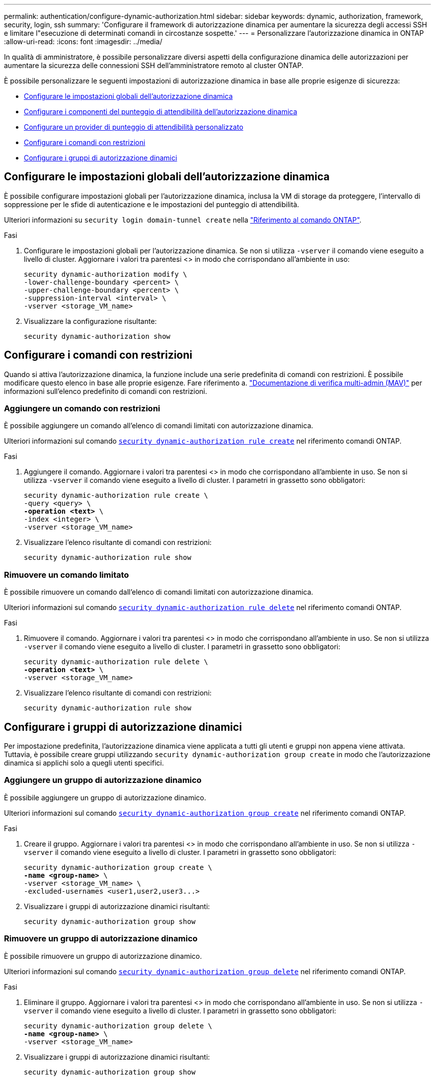 ---
permalink: authentication/configure-dynamic-authorization.html 
sidebar: sidebar 
keywords: dynamic, authorization, framework, security, login, ssh 
summary: 'Configurare il framework di autorizzazione dinamica per aumentare la sicurezza degli accessi SSH e limitare l"esecuzione di determinati comandi in circostanze sospette.' 
---
= Personalizzare l'autorizzazione dinamica in ONTAP
:allow-uri-read: 
:icons: font
:imagesdir: ../media/


[role="lead"]
In qualità di amministratore, è possibile personalizzare diversi aspetti della configurazione dinamica delle autorizzazioni per aumentare la sicurezza delle connessioni SSH dell'amministratore remoto al cluster ONTAP.

È possibile personalizzare le seguenti impostazioni di autorizzazione dinamica in base alle proprie esigenze di sicurezza:

* <<Configurare le impostazioni globali dell'autorizzazione dinamica>>
* <<Configurare i componenti del punteggio di attendibilità dell'autorizzazione dinamica>>
* <<Configurare un provider di punteggio di attendibilità personalizzato>>
* <<Configurare i comandi con restrizioni>>
* <<Configurare i gruppi di autorizzazione dinamici>>




== Configurare le impostazioni globali dell'autorizzazione dinamica

È possibile configurare impostazioni globali per l'autorizzazione dinamica, inclusa la VM di storage da proteggere, l'intervallo di soppressione per le sfide di autenticazione e le impostazioni del punteggio di attendibilità.

Ulteriori informazioni su `security login domain-tunnel create` nella link:https://docs.netapp.com/us-en/ontap-cli/security-dynamic-authorization-modify.html["Riferimento al comando ONTAP"^].

.Fasi
. Configurare le impostazioni globali per l'autorizzazione dinamica. Se non si utilizza `-vserver` il comando viene eseguito a livello di cluster. Aggiornare i valori tra parentesi <> in modo che corrispondano all'ambiente in uso:
+
[source, subs="specialcharacters,quotes"]
----
security dynamic-authorization modify \
-lower-challenge-boundary <percent> \
-upper-challenge-boundary <percent> \
-suppression-interval <interval> \
-vserver <storage_VM_name>
----
. Visualizzare la configurazione risultante:
+
[source, console]
----
security dynamic-authorization show
----




== Configurare i comandi con restrizioni

Quando si attiva l'autorizzazione dinamica, la funzione include una serie predefinita di comandi con restrizioni. È possibile modificare questo elenco in base alle proprie esigenze. Fare riferimento a. link:../multi-admin-verify/index.html["Documentazione di verifica multi-admin (MAV)"] per informazioni sull'elenco predefinito di comandi con restrizioni.



=== Aggiungere un comando con restrizioni

È possibile aggiungere un comando all'elenco di comandi limitati con autorizzazione dinamica.

Ulteriori informazioni sul comando link:https://docs.NetApp.com/us-en/ONTAP-cli/security-dynamic-authorization-rule-create.html[`security dynamic-authorization rule create`^] nel riferimento comandi ONTAP.

.Fasi
. Aggiungere il comando. Aggiornare i valori tra parentesi <> in modo che corrispondano all'ambiente in uso. Se non si utilizza `-vserver` il comando viene eseguito a livello di cluster. I parametri in grassetto sono obbligatori:
+
[source, subs="specialcharacters,quotes"]
----
security dynamic-authorization rule create \
-query <query> \
*-operation <text>* \
-index <integer> \
-vserver <storage_VM_name>
----
. Visualizzare l'elenco risultante di comandi con restrizioni:
+
[source, console]
----
security dynamic-authorization rule show
----




=== Rimuovere un comando limitato

È possibile rimuovere un comando dall'elenco di comandi limitati con autorizzazione dinamica.

Ulteriori informazioni sul comando link:https://docs.NetApp.com/us-en/ONTAP-cli/security-dynamic-authorization-rule-delete.html[`security dynamic-authorization rule delete`^] nel riferimento comandi ONTAP.

.Fasi
. Rimuovere il comando. Aggiornare i valori tra parentesi <> in modo che corrispondano all'ambiente in uso. Se non si utilizza `-vserver` il comando viene eseguito a livello di cluster. I parametri in grassetto sono obbligatori:
+
[source, subs="specialcharacters,quotes"]
----
security dynamic-authorization rule delete \
*-operation <text>* \
-vserver <storage_VM_name>
----
. Visualizzare l'elenco risultante di comandi con restrizioni:
+
[source, console]
----
security dynamic-authorization rule show
----




== Configurare i gruppi di autorizzazione dinamici

Per impostazione predefinita, l'autorizzazione dinamica viene applicata a tutti gli utenti e gruppi non appena viene attivata. Tuttavia, è possibile creare gruppi utilizzando `security dynamic-authorization group create` in modo che l'autorizzazione dinamica si applichi solo a quegli utenti specifici.



=== Aggiungere un gruppo di autorizzazione dinamico

È possibile aggiungere un gruppo di autorizzazione dinamico.

Ulteriori informazioni sul comando link:https://docs.NetApp.com/us-en/ONTAP-cli/security-dynamic-authorization-group-create.html[`security dynamic-authorization group create`^] nel riferimento comandi ONTAP.

.Fasi
. Creare il gruppo. Aggiornare i valori tra parentesi <> in modo che corrispondano all'ambiente in uso. Se non si utilizza `-vserver` il comando viene eseguito a livello di cluster. I parametri in grassetto sono obbligatori:
+
[source, subs="specialcharacters,quotes"]
----
security dynamic-authorization group create \
*-name <group-name>* \
-vserver <storage_VM_name> \
-excluded-usernames <user1,user2,user3...>

----
. Visualizzare i gruppi di autorizzazione dinamici risultanti:
+
[source, console]
----
security dynamic-authorization group show
----




=== Rimuovere un gruppo di autorizzazione dinamico

È possibile rimuovere un gruppo di autorizzazione dinamico.

Ulteriori informazioni sul comando link:https://docs.NetApp.com/us-en/ONTAP-cli/security-dynamic-authorization-group-delete.html[`security dynamic-authorization group delete`^] nel riferimento comandi ONTAP.

.Fasi
. Eliminare il gruppo. Aggiornare i valori tra parentesi <> in modo che corrispondano all'ambiente in uso. Se non si utilizza `-vserver` il comando viene eseguito a livello di cluster. I parametri in grassetto sono obbligatori:
+
[source, subs="specialcharacters,quotes"]
----
security dynamic-authorization group delete \
*-name <group-name>* \
-vserver <storage_VM_name>
----
. Visualizzare i gruppi di autorizzazione dinamici risultanti:
+
[source, console]
----
security dynamic-authorization group show
----




== Configurare i componenti del punteggio di attendibilità dell'autorizzazione dinamica

È possibile configurare il peso massimo del punteggio per modificare la priorità dei criteri di valutazione o per rimuovere determinati criteri dal punteggio di rischio.


NOTE: Come prassi migliore, è necessario lasciare i valori di peso del punteggio predefiniti e regolarli solo se necessario.

Ulteriori informazioni sul comando link:https://docs.NetApp.com/us-en/ONTAP-cli/security-dynamic-authorization-trust-score-component-modify.html[`security dynamic-authorization trust-score-component modify`^] nel riferimento comandi ONTAP.

Di seguito sono riportati i componenti che è possibile modificare, insieme al punteggio predefinito e ai pesi percentuali:

[cols="4*"]
|===
| Criteri | Nome del componente | Peso del punteggio grezzo predefinito | Peso percentuale predefinito 


| Dispositivo di fiducia | `trusted-device` | 20 | 50 


| Cronologia autenticazione accesso utente | `authentication-history` | 20 | 50 
|===
.Fasi
. Modificare i componenti del punteggio di attendibilità. Aggiornare i valori tra parentesi <> in modo che corrispondano all'ambiente in uso. Se non si utilizza `-vserver` il comando viene eseguito a livello di cluster. I parametri in grassetto sono obbligatori:
+
[source, subs="specialcharacters,quotes"]
----
security dynamic-authorization trust-score-component modify \
*-component <component-name>* \
*-weight <integer>* \
-vserver <storage_VM_name>
----
. Visualizzare le impostazioni del componente del punteggio di attendibilità risultante:
+
[source, console]
----
security dynamic-authorization trust-score-component show
----




=== Reimpostare il punteggio di attendibilità per un utente

Se a un utente viene negato l'accesso a causa dei criteri di sistema ed è in grado di dimostrare la propria identità, l'amministratore può reimpostare il punteggio di attendibilità dell'utente.

Ulteriori informazioni sul comando link:https://docs.NetApp.com/us-en/ONTAP-cli/Security-Dynamic-Authorization-user-trust-score-reset.html`[`security dynamic-authorization user-trust-score reset`^] nel comando ONTAP .

.Fasi
. Aggiungere il comando. Fare riferimento a. <<Configurare i componenti del punteggio di attendibilità dell'autorizzazione dinamica>> per un elenco dei componenti del punteggio di attendibilità che è possibile reimpostare. Aggiornare i valori tra parentesi <> in modo che corrispondano all'ambiente in uso. Se non si utilizza `-vserver` il comando viene eseguito a livello di cluster. I parametri in grassetto sono obbligatori:
+
[source, subs="specialcharacters,quotes"]
----
security dynamic-authorization user-trust-score reset \
*-username <username>* \
*-component <component-name>* \
-vserver <storage_VM_name>
----




=== Visualizzare il punteggio di attendibilità

Un utente può visualizzare il proprio punteggio di attendibilità per una sessione di accesso.

.Fasi
. Visualizza il tuo punteggio di fiducia:
+
[source, console]
----
security login whoami
----
+
L'output dovrebbe essere simile a quanto segue:

+
[listing]
----
User: admin
Role: admin
Trust Score: 50
----




== Configurare un provider di punteggio di attendibilità personalizzato

Se si ricevono già metodi di punteggio da un provider di punteggio di attendibilità esterno, è possibile aggiungere il provider personalizzato alla configurazione di autorizzazione dinamica.

.Prima di iniziare
* Il provider del punteggio di attendibilità personalizzato deve restituire una risposta JSON. Devono essere soddisfatti i seguenti requisiti di sintassi:
+
** Il campo che restituisce il punteggio di attendibilità deve essere un campo scalare e non un elemento di una matrice.
** Il campo che restituisce il punteggio di attendibilità può essere un campo nidificato, ad esempio `trust_score.value`.
** Deve essere presente un campo all'interno della risposta JSON che restituisce un punteggio di attendibilità numerico. Se non è disponibile in modalità nativa, è possibile scrivere uno script wrapper per restituire questo valore.


* Il valore fornito può essere un punteggio di attendibilità o un punteggio di rischio. La differenza è che il punteggio di attendibilità è in ordine crescente con un punteggio più alto che indica un livello di attendibilità più elevato, mentre il punteggio di rischio è in ordine decrescente. Ad esempio, un punteggio di attendibilità di 90 per un intervallo di punteggio compreso tra 0 e 100 indica che il punteggio è molto affidabile e che potrebbe risultare in un "consenso" senza ulteriori sfide, mentre un punteggio di rischio pari a 90 per un intervallo di punteggio compreso tra 0 e 100 indica un rischio elevato e che potrebbe causare un "rifiuto" senza una sfida aggiuntiva.
* Il provider del punteggio di attendibilità personalizzato deve essere accessibile tramite l'API REST ONTAP.
* Il provider del punteggio di attendibilità personalizzato deve essere configurabile utilizzando uno dei parametri supportati. I provider di punteggi di attendibilità personalizzati che richiedono una configurazione non inclusa nell'elenco dei parametri supportati non sono supportati.


Ulteriori informazioni sul comando link:https://docs.NetApp.com/us-en/ONTAP-cli/security-dynamic-authorization-trust-score-component-create.html[`security dynamic-authorization trust-score-component create`^] nel riferimento comandi ONTAP.

.Fasi
. Aggiungere un provider di punteggio di attendibilità personalizzato. Aggiornare i valori tra parentesi <> in modo che corrispondano all'ambiente in uso. Se non si utilizza `-vserver` il comando viene eseguito a livello di cluster. I parametri in grassetto sono obbligatori:
+
[source, subs="specialcharacters,quotes"]
----
security dynamic-authorization trust-score-component create \
-component <text> \
*-provider-uri <text>* \
-score-field <text> \
-min-score <integer> \
*-max-score <integer>* \
*-weight <integer>* \
-secret-access-key "<key_text>" \
-provider-http-headers <list<header,header,header>> \
-vserver <storage_VM_name>
----
. Visualizzare le impostazioni del provider del punteggio di attendibilità risultante:
+
[source, console]
----
security dynamic-authorization trust-score-component show
----




=== Configurare i tag del provider del punteggio di attendibilità personalizzato

È possibile comunicare con i provider di punteggi di attendibilità esterni utilizzando i tag. Ciò consente di inviare informazioni nell'URL al provider del punteggio di attendibilità senza esporre informazioni riservate.

Ulteriori informazioni sul comando link:https://docs.NetApp.com/us-en/ONTAP-cli/security-dynamic-authorization-trust-score-component-create.html[`security dynamic-authorization trust-score-component create`^] nel riferimento comandi ONTAP.

.Fasi
. Attiva tag provider punteggio di attendibilità. Aggiornare i valori tra parentesi <> in modo che corrispondano all'ambiente in uso. Se non si utilizza `-vserver` il comando viene eseguito a livello di cluster. I parametri in grassetto sono obbligatori:
+
[source, subs="specialcharacters,quotes"]
----
security dynamic-authorization trust-score-component create \
*-component <component_name>* \
-weight <initial_score_weight> \
-max-score <max_score_for_provider> \
*-provider-uri <provider_URI>* \
-score-field <REST_API_score_field> \
*-secret-access-key "<key_text>"*
----
+
Ad esempio:

+
[source, console]
----
security dynamic-authorization trust-score-component create -component comp1 -weight 20 -max-score 100 -provider-uri https://<url>/trust-scores/users/<user>/<ip>/component1.html?api-key=<access-key> -score-field score -access-key "MIIBBjCBrAIBArqyTHFvYdWiOpLkLKHGjUYUNSwfzX"
----

